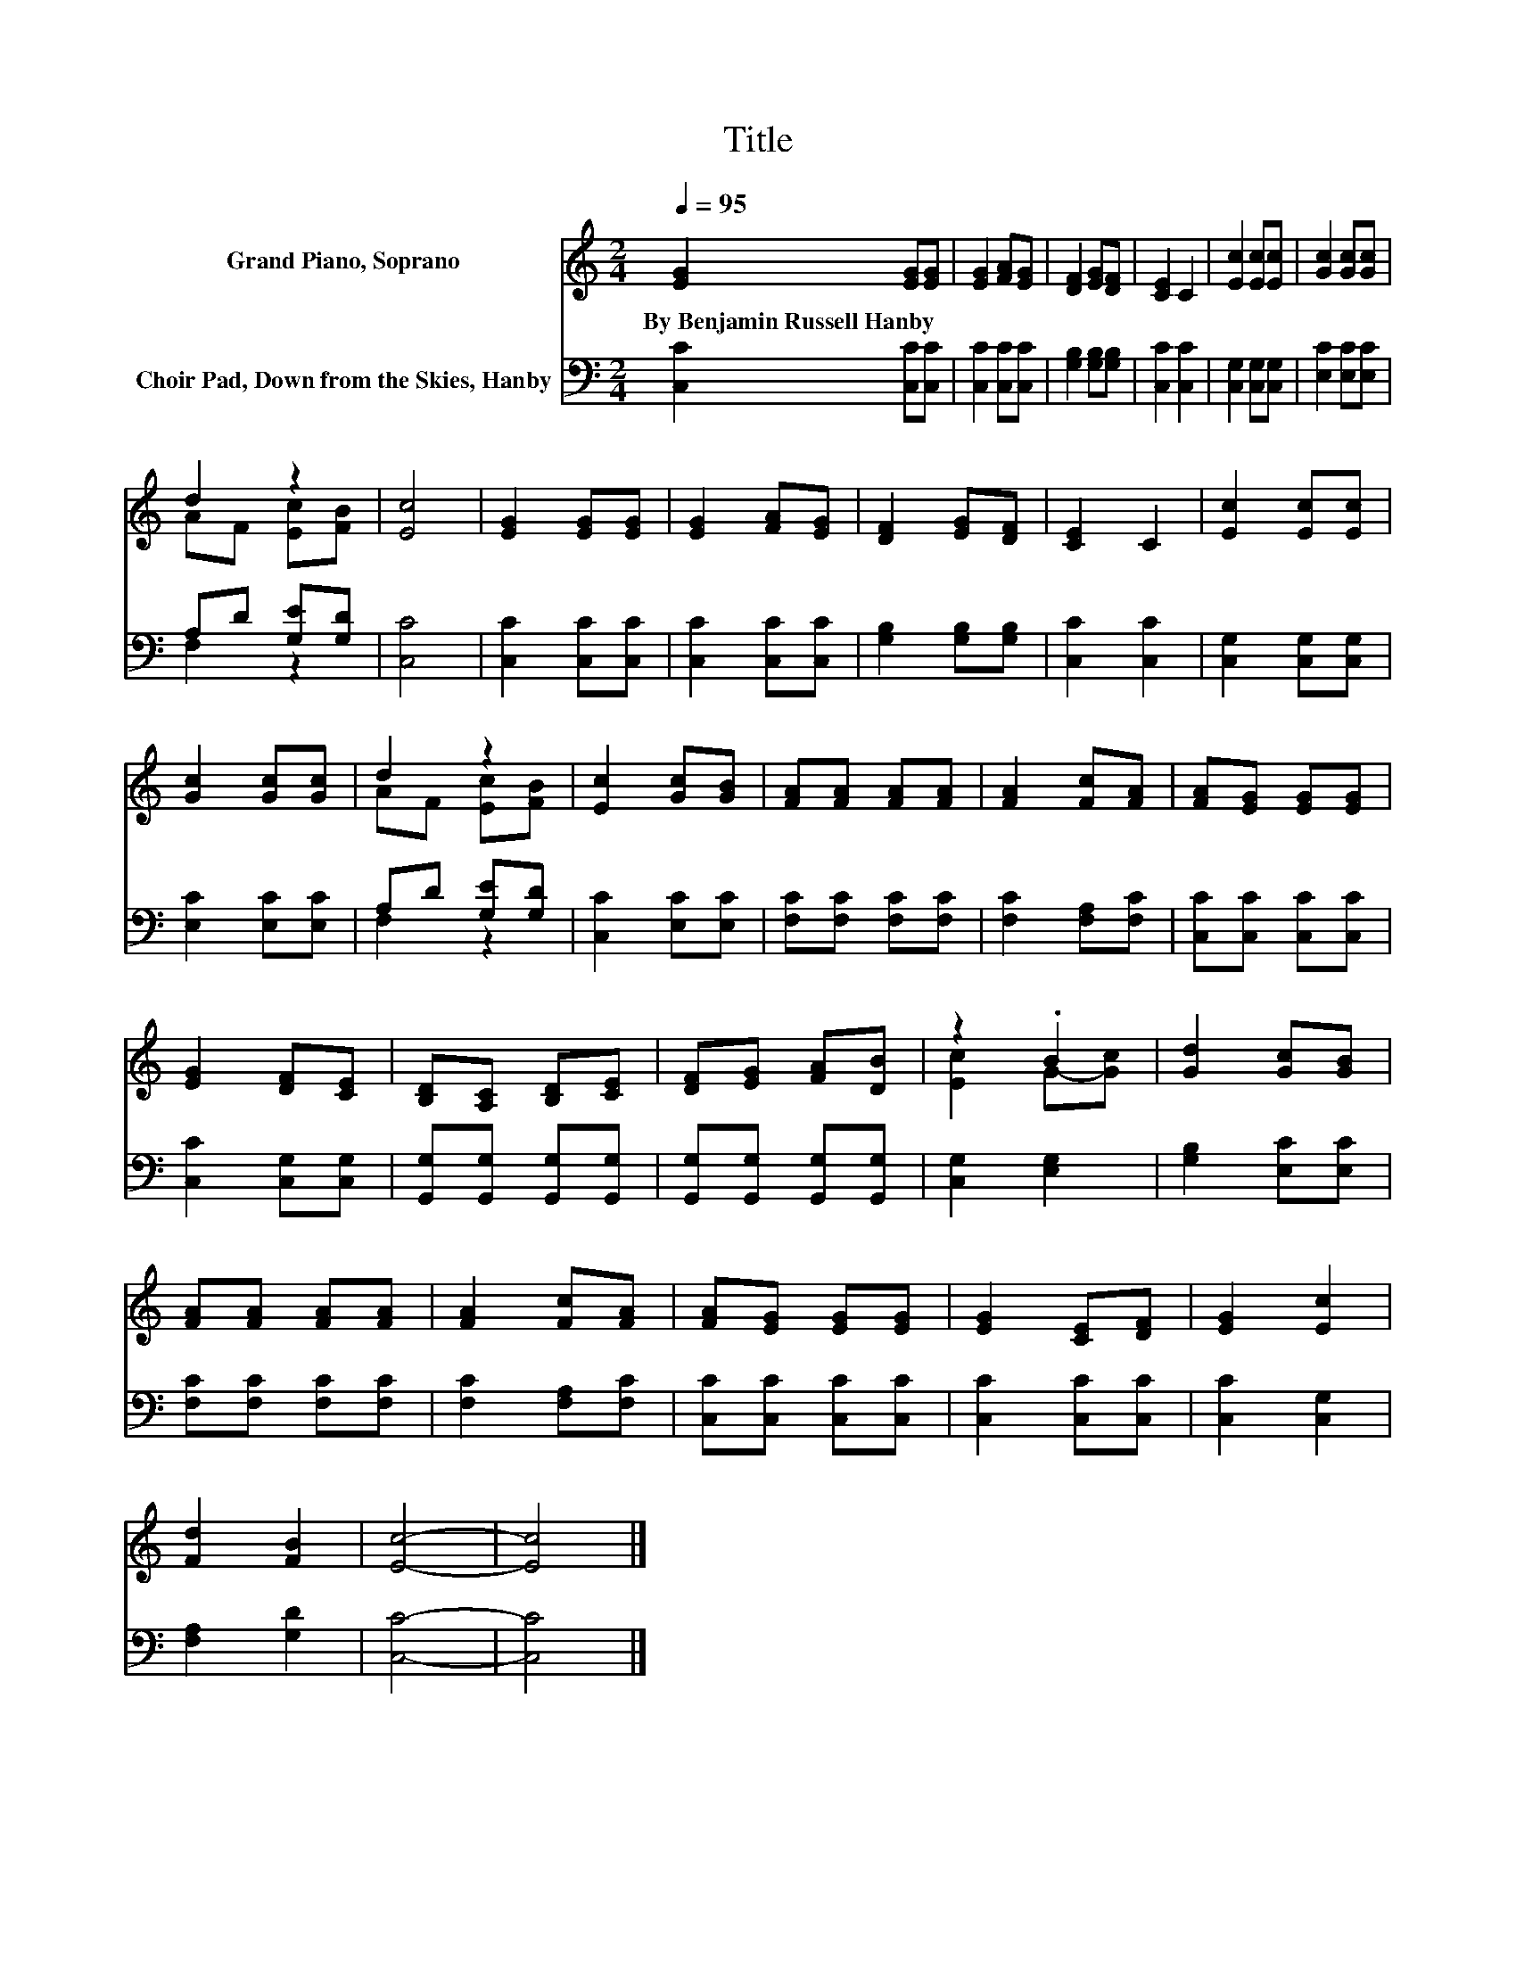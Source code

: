 X:1
T:Title
%%score ( 1 2 ) ( 3 4 )
L:1/8
Q:1/4=95
M:2/4
K:C
V:1 treble nm="Grand Piano, Soprano"
V:2 treble 
V:3 bass nm="Choir Pad, Down from the Skies, Hanby"
V:4 bass 
V:1
 [EG]2 [EG][EG] | [EG]2 [FA][EG] | [DF]2 [EG][DF] | [CE]2 C2 | [Ec]2 [Ec][Ec] | [Gc]2 [Gc][Gc] | %6
w: By~Benjamin~Russell~Hanby * *||||||
 d2 z2 | [Ec]4 | [EG]2 [EG][EG] | [EG]2 [FA][EG] | [DF]2 [EG][DF] | [CE]2 C2 | [Ec]2 [Ec][Ec] | %13
w: |||||||
 [Gc]2 [Gc][Gc] | d2 z2 | [Ec]2 [Gc][GB] | [FA][FA] [FA][FA] | [FA]2 [Fc][FA] | [FA][EG] [EG][EG] | %19
w: ||||||
 [EG]2 [DF][CE] | [B,D][A,C] [B,D][CE] | [DF][EG] [FA][DB] | z2 .B2 | [Gd]2 [Gc][GB] | %24
w: |||||
 [FA][FA] [FA][FA] | [FA]2 [Fc][FA] | [FA][EG] [EG][EG] | [EG]2 [CE][DF] | [EG]2 [Ec]2 | %29
w: |||||
 [Fd]2 [FB]2 | [Ec]4- | [Ec]4 |] %32
w: |||
V:2
 x4 | x4 | x4 | x4 | x4 | x4 | AF [Ec][FB] | x4 | x4 | x4 | x4 | x4 | x4 | x4 | AF [Ec][FB] | x4 | %16
 x4 | x4 | x4 | x4 | x4 | x4 | [Ec]2 G-[Gc] | x4 | x4 | x4 | x4 | x4 | x4 | x4 | x4 | x4 |] %32
V:3
 [C,C]2 [C,C][C,C] | [C,C]2 [C,C][C,C] | [G,B,]2 [G,B,][G,B,] | [C,C]2 [C,C]2 | %4
 [C,G,]2 [C,G,][C,G,] | [E,C]2 [E,C][E,C] | A,D [G,E][G,D] | [C,C]4 | [C,C]2 [C,C][C,C] | %9
 [C,C]2 [C,C][C,C] | [G,B,]2 [G,B,][G,B,] | [C,C]2 [C,C]2 | [C,G,]2 [C,G,][C,G,] | %13
 [E,C]2 [E,C][E,C] | A,D [G,E][G,D] | [C,C]2 [E,C][E,C] | [F,C][F,C] [F,C][F,C] | %17
 [F,C]2 [F,A,][F,C] | [C,C][C,C] [C,C][C,C] | [C,C]2 [C,G,][C,G,] | [G,,G,][G,,G,] [G,,G,][G,,G,] | %21
 [G,,G,][G,,G,] [G,,G,][G,,G,] | [C,G,]2 [E,G,]2 | [G,B,]2 [E,C][E,C] | [F,C][F,C] [F,C][F,C] | %25
 [F,C]2 [F,A,][F,C] | [C,C][C,C] [C,C][C,C] | [C,C]2 [C,C][C,C] | [C,C]2 [C,G,]2 | [F,A,]2 [G,D]2 | %30
 [C,C]4- | [C,C]4 |] %32
V:4
 x4 | x4 | x4 | x4 | x4 | x4 | F,2 z2 | x4 | x4 | x4 | x4 | x4 | x4 | x4 | F,2 z2 | x4 | x4 | x4 | %18
 x4 | x4 | x4 | x4 | x4 | x4 | x4 | x4 | x4 | x4 | x4 | x4 | x4 | x4 |] %32

